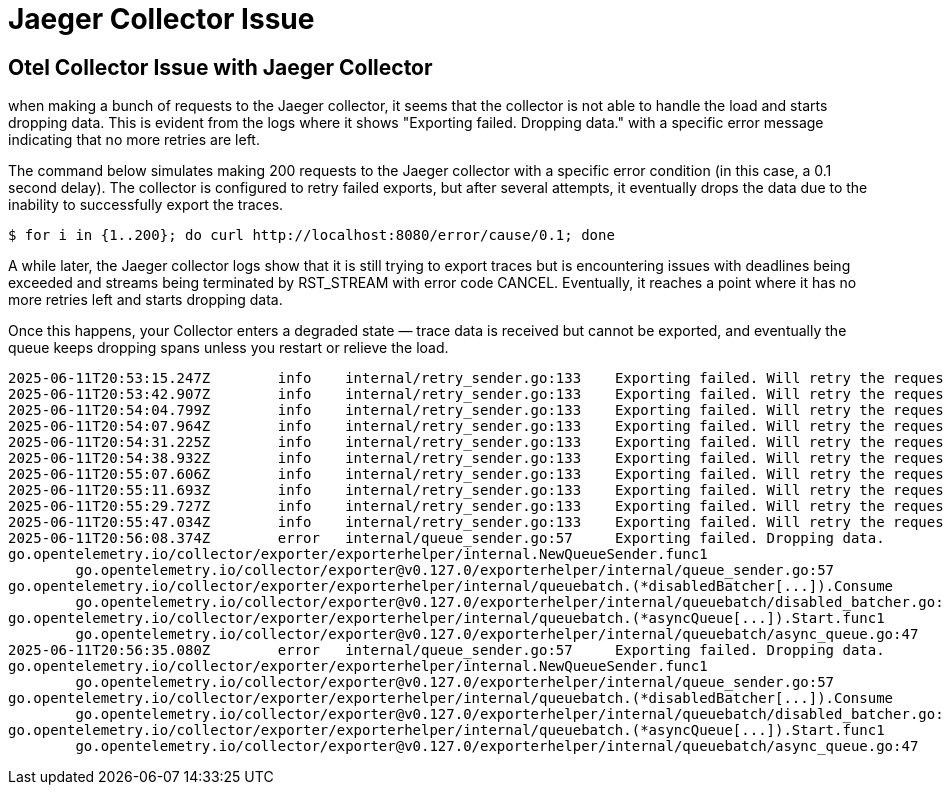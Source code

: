 = Jaeger Collector Issue

== Otel Collector Issue with Jaeger Collector

when making a bunch of requests to the Jaeger collector, it seems that the collector is not able to handle the load and starts dropping data. This is evident from the logs where it shows "Exporting failed. Dropping data." with a specific error message indicating that no more retries are left.

The command below simulates making 200 requests to the Jaeger collector with a specific error condition (in this case, a 0.1 second delay). The collector is configured to retry failed exports, but after several attempts, it eventually drops the data due to the inability to successfully export the traces.

[source,terminal]
----
$ for i in {1..200}; do curl http://localhost:8080/error/cause/0.1; done
----

A while later, the Jaeger collector logs show that it is still trying to export traces but is encountering issues with deadlines being exceeded and streams being terminated by RST_STREAM with error code CANCEL. Eventually, it reaches a point where it has no more retries left and starts dropping data.

Once this happens, your Collector enters a degraded state — trace data is received but cannot be exported, and eventually the queue keeps dropping spans unless you restart or relieve the load.

[source,terminal]
----
2025-06-11T20:53:15.247Z	info	internal/retry_sender.go:133	Exporting failed. Will retry the request after interval.	{"resource": {}, "otelcol.component.id": "otlp/jaeger", "otelcol.component.kind": "exporter", "otelcol.signal": "traces", "error": "rpc error: code = DeadlineExceeded desc = context deadline exceeded", "interval": "44.547949526s"}
2025-06-11T20:53:42.907Z	info	internal/retry_sender.go:133	Exporting failed. Will retry the request after interval.	{"resource": {}, "otelcol.component.id": "otlp/jaeger", "otelcol.component.kind": "exporter", "otelcol.signal": "traces", "error": "rpc error: code = DeadlineExceeded desc = stream terminated by RST_STREAM with error code: CANCEL", "interval": "20.05360616s"}
2025-06-11T20:54:04.799Z	info	internal/retry_sender.go:133	Exporting failed. Will retry the request after interval.	{"resource": {}, "otelcol.component.id": "otlp/jaeger", "otelcol.component.kind": "exporter", "otelcol.signal": "traces", "error": "rpc error: code = DeadlineExceeded desc = stream terminated by RST_STREAM with error code: CANCEL", "interval": "21.42405197s"}
2025-06-11T20:54:07.964Z	info	internal/retry_sender.go:133	Exporting failed. Will retry the request after interval.	{"resource": {}, "otelcol.component.id": "otlp/jaeger", "otelcol.component.kind": "exporter", "otelcol.signal": "traces", "error": "rpc error: code = DeadlineExceeded desc = stream terminated by RST_STREAM with error code: CANCEL", "interval": "25.964850527s"}
2025-06-11T20:54:31.225Z	info	internal/retry_sender.go:133	Exporting failed. Will retry the request after interval.	{"resource": {}, "otelcol.component.id": "otlp/jaeger", "otelcol.component.kind": "exporter", "otelcol.signal": "traces", "error": "rpc error: code = DeadlineExceeded desc = context deadline exceeded", "interval": "35.46772141s"}
2025-06-11T20:54:38.932Z	info	internal/retry_sender.go:133	Exporting failed. Will retry the request after interval.	{"resource": {}, "otelcol.component.id": "otlp/jaeger", "otelcol.component.kind": "exporter", "otelcol.signal": "traces", "error": "rpc error: code = DeadlineExceeded desc = stream terminated by RST_STREAM with error code: CANCEL", "interval": "23.671648865s"}
2025-06-11T20:55:07.606Z	info	internal/retry_sender.go:133	Exporting failed. Will retry the request after interval.	{"resource": {}, "otelcol.component.id": "otlp/jaeger", "otelcol.component.kind": "exporter", "otelcol.signal": "traces", "error": "rpc error: code = DeadlineExceeded desc = context deadline exceeded", "interval": "17.117230544s"}
2025-06-11T20:55:11.693Z	info	internal/retry_sender.go:133	Exporting failed. Will retry the request after interval.	{"resource": {}, "otelcol.component.id": "otlp/jaeger", "otelcol.component.kind": "exporter", "otelcol.signal": "traces", "error": "rpc error: code = DeadlineExceeded desc = context deadline exceeded", "interval": "30.338961088s"}
2025-06-11T20:55:29.727Z	info	internal/retry_sender.go:133	Exporting failed. Will retry the request after interval.	{"resource": {}, "otelcol.component.id": "otlp/jaeger", "otelcol.component.kind": "exporter", "otelcol.signal": "traces", "error": "rpc error: code = DeadlineExceeded desc = stream terminated by RST_STREAM with error code: CANCEL", "interval": "33.643995275s"}
2025-06-11T20:55:47.034Z	info	internal/retry_sender.go:133	Exporting failed. Will retry the request after interval.	{"resource": {}, "otelcol.component.id": "otlp/jaeger", "otelcol.component.kind": "exporter", "otelcol.signal": "traces", "error": "rpc error: code = DeadlineExceeded desc = context deadline exceeded", "interval": "43.042381821s"}
2025-06-11T20:56:08.374Z	error	internal/queue_sender.go:57	Exporting failed. Dropping data.	{"resource": {}, "otelcol.component.id": "otlp/jaeger", "otelcol.component.kind": "exporter", "otelcol.signal": "traces", "error": "no more retries left: rpc error: code = DeadlineExceeded desc = stream terminated by RST_STREAM with error code: CANCEL", "dropped_items": 98}
go.opentelemetry.io/collector/exporter/exporterhelper/internal.NewQueueSender.func1
	go.opentelemetry.io/collector/exporter@v0.127.0/exporterhelper/internal/queue_sender.go:57
go.opentelemetry.io/collector/exporter/exporterhelper/internal/queuebatch.(*disabledBatcher[...]).Consume
	go.opentelemetry.io/collector/exporter@v0.127.0/exporterhelper/internal/queuebatch/disabled_batcher.go:22
go.opentelemetry.io/collector/exporter/exporterhelper/internal/queuebatch.(*asyncQueue[...]).Start.func1
	go.opentelemetry.io/collector/exporter@v0.127.0/exporterhelper/internal/queuebatch/async_queue.go:47
2025-06-11T20:56:35.080Z	error	internal/queue_sender.go:57	Exporting failed. Dropping data.	{"resource": {}, "otelcol.component.id": "otlp/jaeger", "otelcol.component.kind": "exporter", "otelcol.signal": "traces", "error": "no more retries left: rpc error: code = DeadlineExceeded desc = stream terminated by RST_STREAM with error code: CANCEL", "dropped_items": 93}
go.opentelemetry.io/collector/exporter/exporterhelper/internal.NewQueueSender.func1
	go.opentelemetry.io/collector/exporter@v0.127.0/exporterhelper/internal/queue_sender.go:57
go.opentelemetry.io/collector/exporter/exporterhelper/internal/queuebatch.(*disabledBatcher[...]).Consume
	go.opentelemetry.io/collector/exporter@v0.127.0/exporterhelper/internal/queuebatch/disabled_batcher.go:22
go.opentelemetry.io/collector/exporter/exporterhelper/internal/queuebatch.(*asyncQueue[...]).Start.func1
	go.opentelemetry.io/collector/exporter@v0.127.0/exporterhelper/internal/queuebatch/async_queue.go:47
----